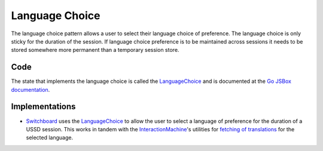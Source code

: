 Language Choice
===============

The language choice pattern allows a user to select their language choice
of preference. The language choice is only sticky for the duration of
the session. If language choice preference is to be maintained across
sessions it needs to be stored somewhere more permanent than a temporary
session store.

.. image:: language-choice.jpeg

Code
~~~~

The state that implements the language choice is called the
LanguageChoice_ and is documented at the `Go JSBox documentation`_.


Implementations
~~~~~~~~~~~~~~~

-   Switchboard_ uses the LanguageChoice_ to allow the user to select
    a language of preference for the duration of a USSD session. This
    works in tandem with the `InteractionMachine`_'s utilities for
    `fetching of translations`_ for the selected language.

.. _`Go JSBox documentation`: http://vumi-jssandbox-toolkit.readthedocs.org/
.. _LanguageChoice: http://vumi-jssandbox-toolkit.readthedocs.org/en/latest/states.html#LanguageChoice
.. _InteractionMachine: http://vumi-jssandbox-toolkit.readthedocs.org/en/latest/interaction_machine.html
.. _`fetching of translations`: http://vumi-jssandbox-toolkit.readthedocs.org/en/latest/interaction_machine.html#InteractionMachine.fetch_translation
.. _Switchboard: https://github.com/praekelt/switchboard-go/blob/master/lib/switchboard-ussd.js#L655-L672